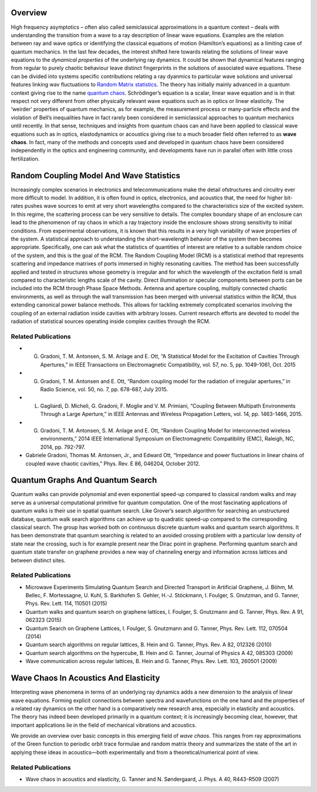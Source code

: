 .. title: Wave Chaos
.. slug: wave-chaos
.. date: 2024-09-10 10:45:43 UTC+01:00
.. tags: 
.. category: 
.. link: 
.. description: 
.. type: text

==========
 Overview
==========

High frequency asymptotics – often also called semiclassical approximations in a
quantum context – deals with understanding the transition from a wave to a ray
description of linear wave equations. Examples are the relation between ray and
wave optics or identifying the classical equations of motion (Hamilton’s
equations) as a limiting case of quantum mechanics. In the last few decades, the
interest shifted here towards relating the solutions of linear wave equations to
the *dynamical properties* of the underlying ray dynamics. It could be shown
that dynamical features ranging from regular to purely chaotic behaviour leave
distinct fingerprints in the solutions of associated wave equations. These can
be divided into systems specific contributions relating a ray dyanmics to
particular wave solutions and universal features linking wav fluctuations to
`Random Matrix statistics <https://en.wikipedia.org/wiki/Random_matrix>`_. The
theory has initially mainly advanced in a quantum context giving rise to the
name `quantum chaos <http://www.scholarpedia.org/article/Quantum_chaos>`_.
Schrödinger’s equation is a scalar, linear wave equation and is in that respect
not very different from other physically relevant wave equations such as in
optics or linear elasticity. The ‘weirder’ properties of quantum mechanics, as
for example, the measurement process or many-particle effects and the violation
of Bell’s inequalities have in fact rarely been considered in semiclassical
approaches to quantum mechanics until recently. In that sense, techniques and
insights from quantum chaos can and have been applied to classical wave
equations such as in optics, elastodynamics or acoustics giving rise to a much
broader field often referred to as **wave chaos**. In fact, many of the methods
and concepts used and developed in quantum chaos have been considered
independently in the optics and engineering community, and developments have run
in parallel often with little cross fertilization.

===========================================
 Random Coupling Model And Wave Statistics
===========================================

Increasingly complex scenarios in electronics and telecommunications make the
detail ofstructures and circuitry ever more difficult to model. In addition, it
is often found in optics, electronics, and acoustics that, the need for higher
bit-rates pushes wave sources to emit at very short wavelengths compared to the
characteristics size of the excited system. In this regime, the scattering
process can be very sensitive to details. The complex boundary shape of an
enclosure can lead to the phenomenon of ray chaos in which a ray trajectory
inside the enclosure shows strong sensitivity to initial conditions. From
experimental observations, it is known that this results in a very high
variability of wave properties of the system. A statistical approach to
understanding the short-wavelength behavior of the system then becomes
appropriate. Specifically, one can ask what the statistics of quantities of
interest are relative to a suitable random choice of the system, and this is the
goal of the RCM. The Random Coupling Model (RCM) is a statistical method that
represents scattering and impedance matrixes of ports immersed in highly
resonating cavities. The method has been successfully applied and tested in
structures whose geometry is irregular and for which the wavelength of the
excitation field is small compared to characteristic lengths scale of the
cavity. Direct illumination or specular components between ports can be included
into the RCM through Phase Space Methods. Antenna and aperture coupling,
multiply connected chaotic environments, as well as through the wall
transmission has been merged with universal statistics within the RCM, thus
extending canonical power balance methods. This allows for tackling extremely
complicated scenarios involving the coupling of an external radiation inside
cavities with arbitrary losses. Current research efforts are devoted to model
the radiation of statistical sources operating inside complex cavities through
the RCM.

Related Publications
====================

- G. Gradoni, T. M. Antonsen, S. M. Anlage and E. Ott, “A Statistical Model for the Excitation of Cavities Through Apertures,” in ​IEEE Transactions on Electromagnetic Compatibility, vol. 57, no. 5, pp. 1049-1061, Oct. 2015
- G. Gradoni, T. M. Antonsen and E. Ott, “Random coupling model for the radiation of irregular apertures,” in Radio Science, vol. 50, no. 7, pp. 678-687, July 2015.
- L. Gagliardi, D. Micheli, G. Gradoni, F. Moglie and V. M. Primiani, “Coupling Between Multipath Environments Through a Large Aperture,” in ​IEEE Antennas and Wireless Propagation Letters, vol. 14, pp. 1463-1466, 2015.
- G. Gradoni, T. M. Antonsen, S. M. Anlage and E. Ott​, “​Random Coupling Model for interconnected wireless environments​,” ​2014 IEEE International Symposium on Electromagnetic Compatibility (EMC), Raleigh, NC, 2014, pp. 792-797.
- Gabriele Gradoni, Thomas M. Antonsen, Jr., and Edward Ott, “Impedance and power fluctuations in linear chains of coupled wave chaotic cavities,” Phys. Rev. E 86, 046204, October 2012.

===================================
 Quantum Graphs And Quantum Search
===================================

Quantum walks can provide polynomial and even exponential speed-up compared to
classical random walks and may serve as a universal computational primitive for
quantum computation. One of the most fascinating applications of quantum walks
is their use in spatial quantum search. Like Grover’s search algorithm for
searching an unstructured database, quantum walk search algorithms can achieve
up to quadratic speed-up compared to the corresponding classical search. The
group has worked both on continuous discrete quantum walks and quantum search
algorithms. It has been demonstrate that quantum searching is related to an
avoided crossing problem with a particular low density of state near the
crossing, such is for example present near the Dirac point in graphene.
Performing quantum search and quantum state transfer on graphene provides a new
way of channeling energy and information across lattices and between distinct
sites.

Related Publications
====================

- Microwave Experiments Simulating Quantum Search and Directed Transport in Artificial Graphene, J. Böhm, M. Bellec, F. Mortessagne, U. Kuhl, S. Barkhofen S. Gehler, H.-J. Stöckmann, I. Foulger, S. Gnutzman, and G. Tanner, Phys. Rev. Lett. 114, 110501 (2015)
- Quantum walks and quantum search on graphene lattices, I. Foulger, S. Gnutzmann and G. Tanner, Phys. Rev. A 91, 062323 (2015)
- Quantum Search on Graphene Lattices, I. Foulger, S. Gnutzmann and G. Tanner, Phys. Rev. Lett. 112, 070504 (2014)
- Quantum search algorithms on regular lattices, B. Hein and G. Tanner, Phys. Rev. A 82, 012326 (2010)
- Quantum search algorithms on the hypercube, B. Hein and G. Tanner, Journal of Physics A 42, 085303 (2009)
- Wave communication across regular lattices, B. Hein and G. Tanner, Phys. Rev. Lett. 103, 260501 (2009)

========================================
 Wave Chaos In Acoustics And Elasticity
========================================

Interpreting wave phenomena in terms of an underlying ray dynamics adds a new
dimension to the analysis of linear wave equations. Forming explicit connections
between spectra and wavefunctions on the one hand and the properties of a
related ray dynamics on the other hand is a comparatively new research area,
especially in elasticity and acoustics. The theory has indeed been developed
primarily in a quantum context; it is increasingly becoming clear, however, that
important applications lie in the field of mechanical vibrations and acoustics.

We provide an overview over basic concepts in this emerging field of *wave
chaos*. This ranges from ray approximations of the Green function to periodic
orbit trace formulae and random matrix theory and summarizes the state of the
art in applying these ideas in acoustics—both experimentally and from a
theoretical/numerical point of view.

Related Publications
====================

- Wave chaos in acoustics and elasticity, G. Tanner and N. Søndergaard, J. Phys. A 40, R443-R509 (2007)
